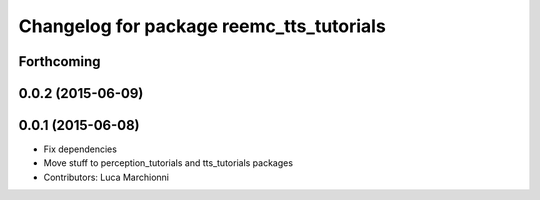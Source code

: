 ^^^^^^^^^^^^^^^^^^^^^^^^^^^^^^^^^^^^^^^^^
Changelog for package reemc_tts_tutorials
^^^^^^^^^^^^^^^^^^^^^^^^^^^^^^^^^^^^^^^^^

Forthcoming
-----------

0.0.2 (2015-06-09)
------------------

0.0.1 (2015-06-08)
------------------
* Fix dependencies
* Move stuff to perception_tutorials and tts_tutorials packages
* Contributors: Luca Marchionni
